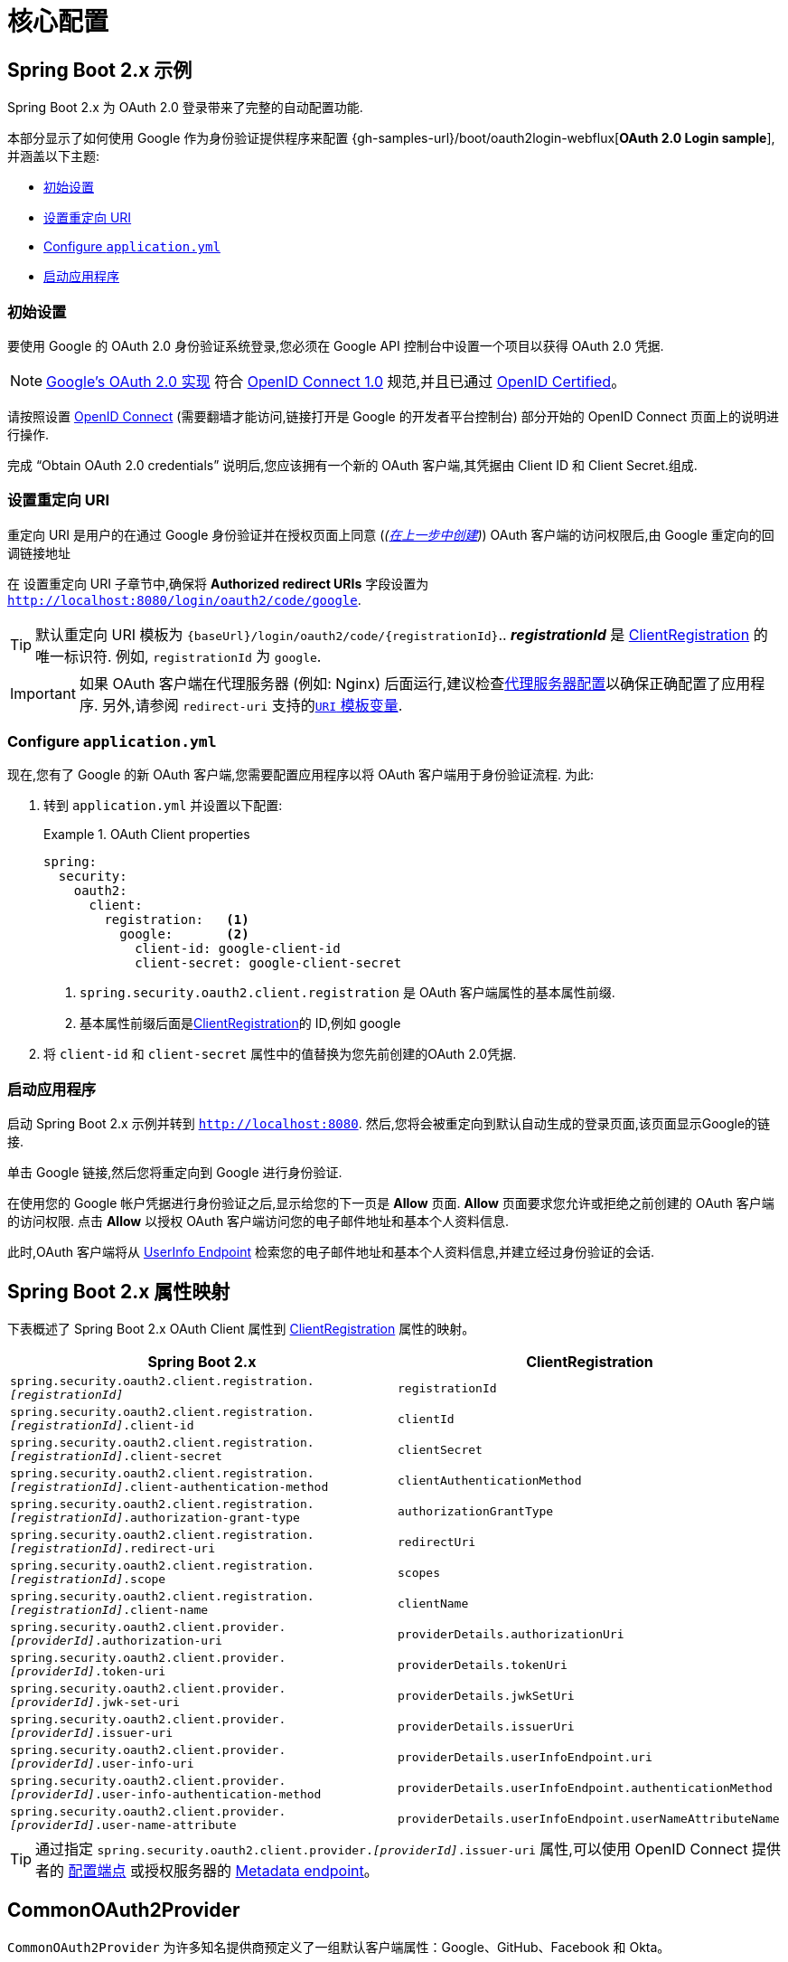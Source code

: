 = 核心配置

[[webflux-oauth2-login-sample]]
== Spring Boot 2.x 示例

Spring Boot 2.x 为 OAuth 2.0 登录带来了完整的自动配置功能.

本部分显示了如何使用 Google 作为身份验证提供程序来配置 {gh-samples-url}/boot/oauth2login-webflux[*OAuth 2.0 Login sample*],并涵盖以下主题:

* <<webflux-oauth2-login-sample-setup>>
* <<webflux-oauth2-login-sample-redirect>>
* <<webflux-oauth2-login-sample-config>>
* <<webflux-oauth2-login-sample-start>>

[[webflux-oauth2-login-sample-setup]]
=== 初始设置

要使用 Google 的 OAuth 2.0 身份验证系统登录,您必须在 Google API 控制台中设置一个项目以获得 OAuth 2.0 凭据.

[NOTE]
====
https://developers.google.com/identity/protocols/OpenIDConnect[Google's OAuth 2.0 实现] 符合 https://openid.net/connect/[OpenID Connect 1.0] 规范,并且已通过 https://openid.net/certification/[OpenID Certified]。
====

请按照设置 https://developers.google.com/identity/protocols/OpenIDConnect[OpenID Connect]  (需要翻墙才能访问,链接打开是 Google 的开发者平台控制台) 部分开始的 OpenID Connect 页面上的说明进行操作.

完成 "`Obtain OAuth 2.0 credentials`" 说明后,您应该拥有一个新的 OAuth 客户端,其凭据由 Client ID 和 Client Secret.组成.

[[webflux-oauth2-login-sample-redirect]]
=== 设置重定向 URI

重定向 URI 是用户的在通过 Google 身份验证并在授权页面上同意 (_(<<webflux-oauth2-login-sample-setup,在上一步中创建>>)_) OAuth 客户端的访问权限后,由 Google 重定向的回调链接地址

在 设置重定向 URI 子章节中,确保将  *Authorized redirect URIs* 字段设置为 `http://localhost:8080/login/oauth2/code/google`.

[TIP]
====
默认重定向 URI 模板为 `+{baseUrl}/login/oauth2/code/{registrationId}+`..   *_registrationId_*  是 <<oauth2Client-client-registration,ClientRegistration>> 的唯一标识符.
例如, `registrationId` 为 `google`.
====

[IMPORTANT]
====
如果 OAuth 客户端在代理服务器 (例如: Nginx) 后面运行,建议检查<<http-proxy-server, 代理服务器配置>>以确保正确配置了应用程序.  另外,请参阅 `redirect-uri` 支持的<<reactive-oauth2Client-auth-code-redirect-uri, `URI` 模板变量>>.
====

[[webflux-oauth2-login-sample-config]]
=== Configure `application.yml`

现在,您有了 Google 的新 OAuth 客户端,您需要配置应用程序以将 OAuth 客户端用于身份验证流程.  为此:

. 转到 `application.yml` 并设置以下配置:
+
.OAuth Client properties
====
[source,yaml]
----
spring:
  security:
    oauth2:
      client:
        registration:	<1>
          google:	<2>
            client-id: google-client-id
            client-secret: google-client-secret
----

<1> `spring.security.oauth2.client.registration` 是 OAuth 客户端属性的基本属性前缀.
<2> 基本属性前缀后面是<<oauth2Client-client-registration,ClientRegistration>>的 ID,例如 google
====

. 将 `client-id` 和 `client-secret` 属性中的值替换为您先前创建的OAuth 2.0凭据.

[[webflux-oauth2-login-sample-start]]
=== 启动应用程序

启动 Spring Boot 2.x 示例并转到 `http://localhost:8080`.  然后,您将会被重定向到默认自动生成的登录页面,该页面显示Google的链接.

单击 Google 链接,然后您将重定向到 Google 进行身份验证.

在使用您的 Google 帐户凭据进行身份验证之后,显示给您的下一页是 *Allow* 页面.   *Allow* 页面要求您允许或拒绝之前创建的 OAuth 客户端的访问权限.  点击 *Allow* 以授权 OAuth 客户端访问您的电子邮件地址和基本个人资料信息.

此时,OAuth 客户端将从 https://openid.net/specs/openid-connect-core-1_0.html#UserInfo[UserInfo Endpoint] 检索您的电子邮件地址和基本个人资料信息,并建立经过身份验证的会话.

[[webflux-oauth2login-boot-property-mappings]]
== Spring Boot 2.x 属性映射

下表概述了 Spring Boot 2.x OAuth Client 属性到 <<oauth2Client-client-registration,ClientRegistration>> 属性的映射。

|===
|Spring Boot 2.x | ClientRegistration

|`spring.security.oauth2.client.registration._[registrationId]_`
|`registrationId`

|`spring.security.oauth2.client.registration._[registrationId]_.client-id`
|`clientId`

|`spring.security.oauth2.client.registration._[registrationId]_.client-secret`
|`clientSecret`

|`spring.security.oauth2.client.registration._[registrationId]_.client-authentication-method`
|`clientAuthenticationMethod`

|`spring.security.oauth2.client.registration._[registrationId]_.authorization-grant-type`
|`authorizationGrantType`

|`spring.security.oauth2.client.registration._[registrationId]_.redirect-uri`
|`redirectUri`

|`spring.security.oauth2.client.registration._[registrationId]_.scope`
|`scopes`

|`spring.security.oauth2.client.registration._[registrationId]_.client-name`
|`clientName`

|`spring.security.oauth2.client.provider._[providerId]_.authorization-uri`
|`providerDetails.authorizationUri`

|`spring.security.oauth2.client.provider._[providerId]_.token-uri`
|`providerDetails.tokenUri`

|`spring.security.oauth2.client.provider._[providerId]_.jwk-set-uri`
|`providerDetails.jwkSetUri`

|`spring.security.oauth2.client.provider._[providerId]_.issuer-uri`
|`providerDetails.issuerUri`

|`spring.security.oauth2.client.provider._[providerId]_.user-info-uri`
|`providerDetails.userInfoEndpoint.uri`

|`spring.security.oauth2.client.provider._[providerId]_.user-info-authentication-method`
|`providerDetails.userInfoEndpoint.authenticationMethod`

|`spring.security.oauth2.client.provider._[providerId]_.user-name-attribute`
|`providerDetails.userInfoEndpoint.userNameAttributeName`
|===

[TIP]
通过指定 `spring.security.oauth2.client.provider._[providerId]_.issuer-uri` 属性,可以使用 OpenID Connect 提供者的 https://openid.net/specs/openid-connect-discovery-1_0.html#ProviderConfig[配置端点] 或授权服务器的
https://tools.ietf.org/html/rfc8414#section-3[Metadata endpoint]。

[[webflux-oauth2-login-common-oauth2-provider]]
== CommonOAuth2Provider

`CommonOAuth2Provider` 为许多知名提供商预定义了一组默认客户端属性：Google、GitHub、Facebook 和 Okta。

例如，对于 Provider，`authorization-uri`、`token-uri` 和 `user-info-uri` 不会经常更改。 因此，提供默认值以减少所需的配置是有意义的。

如前所述，当我们 <<webflux-oauth2-login-sample-config,configured a Google client>> 时，只需要 `client-id` 和 `client-secret` 属性。

以下显示了一个示例:

[source,yaml]
----
spring:
  security:
    oauth2:
      client:
        registration:
          google:
            client-id: google-client-id
            client-secret: google-client-secret
----

[TIP]
客户端的默认属性会自动添加，因为 `registrationId` (`google`) 匹配 `CommonOAuth2Provider` 中的 `GOOGLE` `enum`（不区分大小写）。

对于您可能想要指定不同的 `registrationId` 的情况，例如 `google-login`，您仍然可以通过配置 `provider` 属性来利用客户端属性的自动默认设置。

以下显示了一个示例:

[source,yaml]
----
spring:
  security:
    oauth2:
      client:
        registration:
          google-login:	<1>
            provider: google	<2>
            client-id: google-client-id
            client-secret: google-client-secret
----
<1> `registrationId` 设置为 `google-login`.
<2> `provider` 属性为 `google`, 这会利用在 `CommonOAuth2Provider.GOOGLE.getBuilder()` 中设置客户端属性的默认值.

[[webflux-oauth2-login-custom-provider-properties]]
== 配置自定义 Provider 属性

有一些 OAuth 2.0 提供程序支持多租户，这导致每个租户（或子域）的协议端点不同。

例如，向 Okta 注册的 OAuth 客户端被分配到特定的子域并拥有自己的协议端点。

对于这些情况，Spring Boot 2.x 提供了以下用于配置自定义提供程序属性的基本属性：`spring.security.oauth2.client.provider._[providerId]_`。

以下显示了一个示例:

[source,yaml]
----
spring:
  security:
    oauth2:
      client:
        registration:
          okta:
            client-id: okta-client-id
            client-secret: okta-client-secret
        provider:
          okta:	<1>
            authorization-uri: https://your-subdomain.oktapreview.com/oauth2/v1/authorize
            token-uri: https://your-subdomain.oktapreview.com/oauth2/v1/token
            user-info-uri: https://your-subdomain.oktapreview.com/oauth2/v1/userinfo
            user-name-attribute: sub
            jwk-set-uri: https://your-subdomain.oktapreview.com/oauth2/v1/keys
----

<1> (`spring.security.oauth2.client.provider.okta`) 允许自定义配置协议端点位置。.

[[webflux-oauth2-login-override-boot-autoconfig]]
== 重写 Spring Boot 2.x 自动配置

用于 OAuth 客户端支持的自动配置类是 `ReactiveOAuth2ClientAutoConfiguration`.

它执行以下任务：:

* 从配置的  OAuth Client 属性中注册一个由   `ClientRegistration` 组成的 `ReactiveClientRegistrationRepository` `@Bean`。
* 注册一个 `SecurityWebFilterChain` `@Bean` 并通过 `serverHttpSecurity.oauth2Login()` 启用 OAuth 2.0 登录。

如果您需要根据您的具体要求重写自动配置，您可以通过以下方式进行:

* <<webflux-oauth2-login-register-reactiveclientregistrationrepository-bean,注册一个 ReactiveClientRegistrationRepository @Bean>>
* <<webflux-oauth2-login-register-securitywebfilterchain-bean,注册一个 SecurityWebFilterChain @Bean>>
* <<webflux-oauth2-login-completely-override-autoconfiguration,完全重写自动配置>>


[[webflux-oauth2-login-register-reactiveclientregistrationrepository-bean]]
=== 注册一个 ReactiveClientRegistrationRepository @Bean

以下示例显示如何注册一个 `ReactiveClientRegistrationRepository` `@Bean`:

====
.Java
[source,java,role="primary",attrs="-attributes"]
----
@Configuration
public class OAuth2LoginConfig {

	@Bean
	public ReactiveClientRegistrationRepository clientRegistrationRepository() {
		return new InMemoryReactiveClientRegistrationRepository(this.googleClientRegistration());
	}

	private ClientRegistration googleClientRegistration() {
		return ClientRegistration.withRegistrationId("google")
				.clientId("google-client-id")
				.clientSecret("google-client-secret")
				.clientAuthenticationMethod(ClientAuthenticationMethod.CLIENT_SECRET_BASIC)
				.authorizationGrantType(AuthorizationGrantType.AUTHORIZATION_CODE)
				.redirectUri("{baseUrl}/login/oauth2/code/{registrationId}")
				.scope("openid", "profile", "email", "address", "phone")
				.authorizationUri("https://accounts.google.com/o/oauth2/v2/auth")
				.tokenUri("https://www.googleapis.com/oauth2/v4/token")
				.userInfoUri("https://www.googleapis.com/oauth2/v3/userinfo")
				.userNameAttributeName(IdTokenClaimNames.SUB)
				.jwkSetUri("https://www.googleapis.com/oauth2/v3/certs")
				.clientName("Google")
				.build();
	}
}
----

.Kotlin
[source,kotlin,role="secondary",attrs="-attributes"]
----
@Configuration
class OAuth2LoginConfig {

    @Bean
    fun clientRegistrationRepository(): ReactiveClientRegistrationRepository {
        return InMemoryReactiveClientRegistrationRepository(googleClientRegistration())
    }

    private fun googleClientRegistration(): ClientRegistration {
        return ClientRegistration.withRegistrationId("google")
                .clientId("google-client-id")
                .clientSecret("google-client-secret")
                .clientAuthenticationMethod(ClientAuthenticationMethod.CLIENT_SECRET_BASIC)
                .authorizationGrantType(AuthorizationGrantType.AUTHORIZATION_CODE)
                .redirectUri("{baseUrl}/login/oauth2/code/{registrationId}")
                .scope("openid", "profile", "email", "address", "phone")
                .authorizationUri("https://accounts.google.com/o/oauth2/v2/auth")
                .tokenUri("https://www.googleapis.com/oauth2/v4/token")
                .userInfoUri("https://www.googleapis.com/oauth2/v3/userinfo")
                .userNameAttributeName(IdTokenClaimNames.SUB)
                .jwkSetUri("https://www.googleapis.com/oauth2/v3/certs")
                .clientName("Google")
                .build()
    }
}
----
====

[[webflux-oauth2-login-register-securitywebfilterchain-bean]]
=== 注册一个 SecurityWebFilterChain @Bean

以下示例显示如何使用 `@EnableWebFluxSecurity` 注册 `SecurityWebFilterChain` `@Bean` 并通过 `serverHttpSecurity.oauth2Login()` 启用 OAuth 2.0 登录：

.OAuth2 Login Configuration
====
.Java
[source,java,role="primary"]
----
@Configuration
@EnableWebFluxSecurity
public class OAuth2LoginSecurityConfig {

	@Bean
	public SecurityWebFilterChain securityWebFilterChain(ServerHttpSecurity http) {
		http
			.authorizeExchange(authorize -> authorize
				.anyExchange().authenticated()
			)
			.oauth2Login(withDefaults());

		return http.build();
	}
}
----

.Kotlin
[source,kotlin,role="secondary"]
----
@Configuration
@EnableWebFluxSecurity
class OAuth2LoginSecurityConfig {

    @Bean
    fun securityWebFilterChain(http: ServerHttpSecurity): SecurityWebFilterChain {
        http {
            authorizeExchange {
                authorize(anyExchange, authenticated)
            }
            oauth2Login { }
        }

        return http.build()
    }
}
----
====

[[webflux-oauth2-login-completely-override-autoconfiguration]]
=== 完全重写自动配置

以下示例显示了如何通过注册 `ReactiveClientRegistrationRepository` `@Bean` 和 `SecurityWebFilterChain` `@Bean` 来完全重写自动配置。

.Overriding the auto-configuration
====
.Java
[source,java,role="primary",attrs="-attributes"]
----
@Configuration
@EnableWebFluxSecurity
public class OAuth2LoginConfig {

	@Bean
	public SecurityWebFilterChain securityWebFilterChain(ServerHttpSecurity http) {
		http
			.authorizeExchange(authorize -> authorize
				.anyExchange().authenticated()
			)
			.oauth2Login(withDefaults());

		return http.build();
	}

	@Bean
	public ReactiveClientRegistrationRepository clientRegistrationRepository() {
		return new InMemoryReactiveClientRegistrationRepository(this.googleClientRegistration());
	}

	private ClientRegistration googleClientRegistration() {
		return ClientRegistration.withRegistrationId("google")
				.clientId("google-client-id")
				.clientSecret("google-client-secret")
				.clientAuthenticationMethod(ClientAuthenticationMethod.CLIENT_SECRET_BASIC)
				.authorizationGrantType(AuthorizationGrantType.AUTHORIZATION_CODE)
				.redirectUri("{baseUrl}/login/oauth2/code/{registrationId}")
				.scope("openid", "profile", "email", "address", "phone")
				.authorizationUri("https://accounts.google.com/o/oauth2/v2/auth")
				.tokenUri("https://www.googleapis.com/oauth2/v4/token")
				.userInfoUri("https://www.googleapis.com/oauth2/v3/userinfo")
				.userNameAttributeName(IdTokenClaimNames.SUB)
				.jwkSetUri("https://www.googleapis.com/oauth2/v3/certs")
				.clientName("Google")
				.build();
	}
}
----

.Kotlin
[source,kotlin,role="secondary",attrs="-attributes"]
----
@Configuration
@EnableWebFluxSecurity
class OAuth2LoginConfig {

    @Bean
    fun securityWebFilterChain(http: ServerHttpSecurity): SecurityWebFilterChain {
        http {
            authorizeExchange {
                authorize(anyExchange, authenticated)
            }
            oauth2Login { }
        }

        return http.build()
    }

    @Bean
    fun clientRegistrationRepository(): ReactiveClientRegistrationRepository {
        return InMemoryReactiveClientRegistrationRepository(googleClientRegistration())
    }

    private fun googleClientRegistration(): ClientRegistration {
        return ClientRegistration.withRegistrationId("google")
                .clientId("google-client-id")
                .clientSecret("google-client-secret")
                .clientAuthenticationMethod(ClientAuthenticationMethod.CLIENT_SECRET_BASIC)
                .authorizationGrantType(AuthorizationGrantType.AUTHORIZATION_CODE)
                .redirectUri("{baseUrl}/login/oauth2/code/{registrationId}")
                .scope("openid", "profile", "email", "address", "phone")
                .authorizationUri("https://accounts.google.com/o/oauth2/v2/auth")
                .tokenUri("https://www.googleapis.com/oauth2/v4/token")
                .userInfoUri("https://www.googleapis.com/oauth2/v3/userinfo")
                .userNameAttributeName(IdTokenClaimNames.SUB)
                .jwkSetUri("https://www.googleapis.com/oauth2/v3/certs")
                .clientName("Google")
                .build()
    }
}
----
====

[[webflux-oauth2-login-javaconfig-wo-boot]]
== Java Configuration without Spring Boot 2.x

如果您无法使用 Spring Boot 2.x 并且想在 `CommonOAuth2Provider` 中配置预定义的提供程序之一（例如，Google），请应用以下配置：

.OAuth2 Login Configuration
====
.Java
[source,java,role="primary"]
----
@Configuration
@EnableWebFluxSecurity
public class OAuth2LoginConfig {

	@Bean
	public SecurityWebFilterChain securityWebFilterChain(ServerHttpSecurity http) {
		http
			.authorizeExchange(authorize -> authorize
				.anyExchange().authenticated()
			)
			.oauth2Login(withDefaults());

		return http.build();
	}

	@Bean
	public ReactiveClientRegistrationRepository clientRegistrationRepository() {
		return new InMemoryReactiveClientRegistrationRepository(this.googleClientRegistration());
	}

	@Bean
	public ReactiveOAuth2AuthorizedClientService authorizedClientService(
			ReactiveClientRegistrationRepository clientRegistrationRepository) {
		return new InMemoryReactiveOAuth2AuthorizedClientService(clientRegistrationRepository);
	}

	@Bean
	public ServerOAuth2AuthorizedClientRepository authorizedClientRepository(
			ReactiveOAuth2AuthorizedClientService authorizedClientService) {
		return new AuthenticatedPrincipalServerOAuth2AuthorizedClientRepository(authorizedClientService);
	}

	private ClientRegistration googleClientRegistration() {
		return CommonOAuth2Provider.GOOGLE.getBuilder("google")
				.clientId("google-client-id")
				.clientSecret("google-client-secret")
				.build();
	}
}
----

.Kotlin
[source,kotlin,role="secondary"]
----
@Configuration
@EnableWebFluxSecurity
class OAuth2LoginConfig {

    @Bean
    fun securityWebFilterChain(http: ServerHttpSecurity): SecurityWebFilterChain {
        http {
            authorizeExchange {
                authorize(anyExchange, authenticated)
            }
            oauth2Login { }
        }

        return http.build()
    }

    @Bean
    fun clientRegistrationRepository(): ReactiveClientRegistrationRepository {
        return InMemoryReactiveClientRegistrationRepository(googleClientRegistration())
    }

    @Bean
    fun authorizedClientService(
        clientRegistrationRepository: ReactiveClientRegistrationRepository
    ): ReactiveOAuth2AuthorizedClientService {
        return InMemoryReactiveOAuth2AuthorizedClientService(clientRegistrationRepository)
    }

    @Bean
    fun authorizedClientRepository(
        authorizedClientService: ReactiveOAuth2AuthorizedClientService
    ): ServerOAuth2AuthorizedClientRepository {
        return AuthenticatedPrincipalServerOAuth2AuthorizedClientRepository(authorizedClientService)
    }

    private fun googleClientRegistration(): ClientRegistration {
        return CommonOAuth2Provider.GOOGLE.getBuilder("google")
                .clientId("google-client-id")
                .clientSecret("google-client-secret")
                .build()
    }
}
----
====

